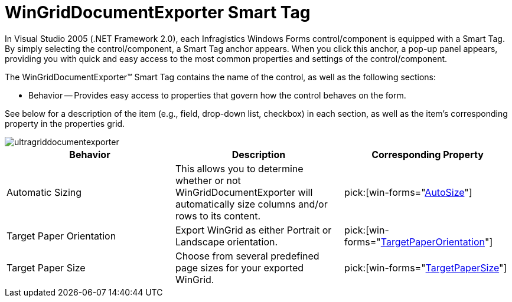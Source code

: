 ﻿////

|metadata|
{
    "name": "wingriddocumentexporter-smart-tag",
    "controlName": ["WinGridDocumentExporter"],
    "tags": ["Design Environment"],
    "guid": "{B2D436E4-7830-4179-90FC-2DAFC6309522}",  
    "buildFlags": [],
    "createdOn": "0001-01-01T00:00:00Z"
}
|metadata|
////

= WinGridDocumentExporter Smart Tag

In Visual Studio 2005 (.NET Framework 2.0), each Infragistics Windows Forms control/component is equipped with a Smart Tag. By simply selecting the control/component, a Smart Tag anchor appears. When you click this anchor, a pop-up panel appears, providing you with quick and easy access to the most common properties and settings of the control/component.

The WinGridDocumentExporter™ Smart Tag contains the name of the control, as well as the following sections:

* Behavior -- Provides easy access to properties that govern how the control behaves on the form.

See below for a description of the item (e.g., field, drop-down list, checkbox) in each section, as well as the item's corresponding property in the properties grid.

image::images/WinGridDocumentExporter_Smart_Tag_01.png[ultragriddocumentexporter]

[options="header", cols="a,a,a"]
|====
|Behavior|Description|Corresponding Property

|Automatic Sizing
|This allows you to determine whether or not WinGridDocumentExporter will automatically size columns and/or rows to its content.
| pick:[win-forms="link:{ApiPlatform}win.ultrawingrid.documentexport{ApiVersion}~infragistics.win.ultrawingrid.documentexport.ultragriddocumentexporter~autosize.html[AutoSize]"] 

|Target Paper Orientation
|Export WinGrid as either Portrait or Landscape orientation.
| pick:[win-forms="link:{ApiPlatform}win.ultrawingrid.documentexport{ApiVersion}~infragistics.win.ultrawingrid.documentexport.ultragriddocumentexporter~targetpaperorientation.html[TargetPaperOrientation]"] 

|Target Paper Size
|Choose from several predefined page sizes for your exported WinGrid.
| pick:[win-forms="link:{ApiPlatform}win.ultrawingrid.documentexport{ApiVersion}~infragistics.win.ultrawingrid.documentexport.ultragriddocumentexporter~targetpapersize.html[TargetPaperSize]"] 

|====